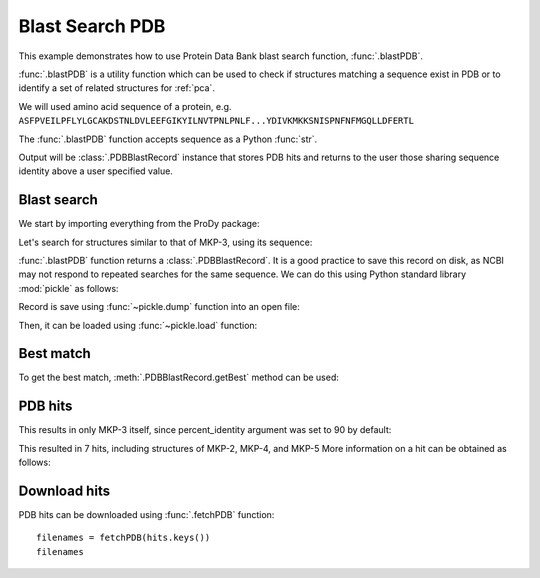 .. _blastpdb:


Blast Search PDB
===============================================================================

This example demonstrates how to use Protein Data Bank blast search function,
:func:`.blastPDB`.

:func:`.blastPDB` is a utility function which can be used to check if
structures matching a sequence exist in PDB or to identify a set of related
structures for :ref:`pca`.

We will used amino acid sequence of a protein, e.g.
``ASFPVEILPFLYLGCAKDSTNLDVLEEFGIKYILNVTPNLPNLF...YDIVKMKKSNISPNFNFMGQLLDFERTL``

The :func:`.blastPDB` function accepts sequence as a Python :func:`str`.

Output will be :class:`.PDBBlastRecord` instance that stores PDB hits and
returns to the user those sharing sequence identity above a user specified
value.

Blast search
-------------------------------------------------------------------------------

We start by importing everything from the ProDy package:

.. ipython:: python

   from prody import *

Let's search for structures similar to that of MKP-3, using its sequence:

.. ipython::
   :verbatim:

   In [1]: blast_record = blastPDB('''ASFPVEILPFLYLGCAKDSTNLDVLEEFGIKYILNVTPNL
      ...: PNLFENAGEFKYKQIPISDHWSQNLSQFFPEAISFIDEAR
      ...: GKNCGVLVHSLAGISRSVTVTVAYLMQKLNLSMNDAYDIV
      ...: KMKKSNISPNFNFMGQLLDFERTL''')
      ...:

:func:`.blastPDB` function returns a :class:`.PDBBlastRecord`. It is a good
practice to save this record on disk, as NCBI may not respond to repeated
searches for the same sequence. We can do this using Python standard library
:mod:`pickle` as follows:

.. ipython:: python

   import pickle

Record is save using :func:`~pickle.dump` function into an open file:

.. ipython::
   :verbatim:

   In [10]: pickle.dump(blast_record, open('mkp3_blast_record.pkl', 'wb'))


Then, it can be loaded using :func:`~pickle.load` function:

.. ipython:: python

   blast_record = pickle.load(open('mkp3_blast_record.pkl', 'rb'))


Best match
-------------------------------------------------------------------------------

To get the best match, :meth:`.PDBBlastRecord.getBest` method can be used:

.. ipython:: python

   best = blast_record.getBest()
   best['pdb_id']
   best['percent_identity']


PDB hits
-------------------------------------------------------------------------------

.. ipython:: python

   hits = blast_record.getHits()
   list(hits)

This results in only MKP-3 itself, since percent_identity argument was set
to 90 by default:

.. ipython:: python

   hits = blast_record.getHits(percent_identity=50)
   list(hits)
   hits = blast_record.getHits(percent_identity=40)
   list(hits)


This resulted in 7 hits, including structures of MKP-2, MKP-4, and MKP-5
More information on a hit can be obtained as follows:

.. ipython:: python

   hits['1zzw']['percent_identity']
   hits['1zzw']['align-len']
   hits['1zzw']['identity']

Download hits
-------------------------------------------------------------------------------

PDB hits can be downloaded using :func:`.fetchPDB` function::

  filenames = fetchPDB(hits.keys())
  filenames
